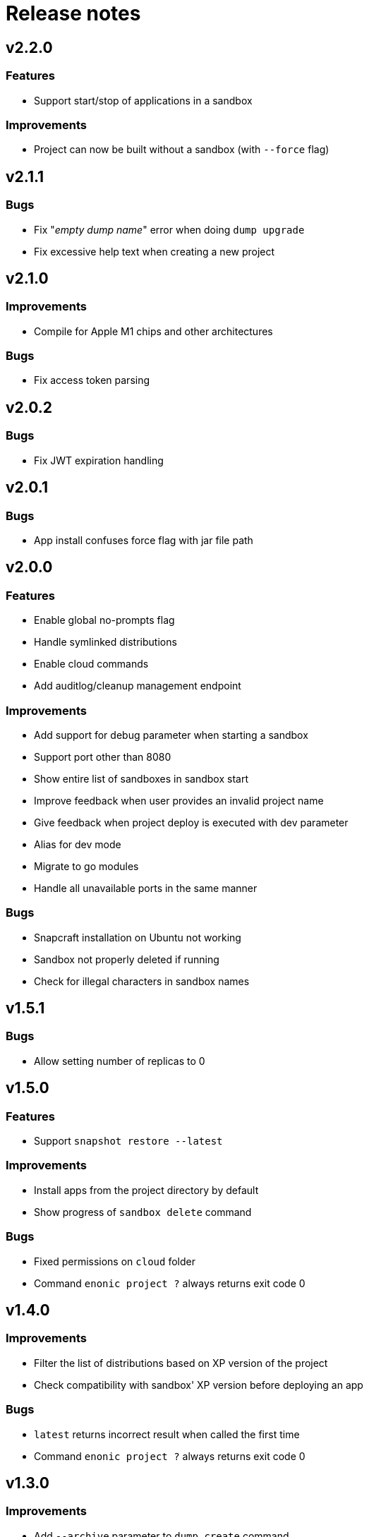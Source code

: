 = Release notes

== v2.2.0

=== Features

* Support start/stop of applications in a sandbox

=== Improvements

* Project can now be built without a sandbox (with `--force` flag)

== v2.1.1

=== Bugs

* Fix "_empty dump name_" error when doing `dump upgrade`
* Fix excessive help text when creating a new project

== v2.1.0

=== Improvements

* Compile for Apple M1 chips and other architectures

=== Bugs

* Fix access token parsing

== v2.0.2

=== Bugs

* Fix JWT expiration handling

== v2.0.1

=== Bugs

* App install confuses force flag with jar file path

== v2.0.0

=== Features

* Enable global no-prompts flag
* Handle symlinked distributions
* Enable cloud commands
* Add auditlog/cleanup management endpoint

=== Improvements

* Add support for debug parameter when starting a sandbox
* Support port other than 8080
* Show entire list of sandboxes in sandbox start
* Improve feedback when user provides an invalid project name
* Give feedback when project deploy is executed with dev parameter
* Alias for dev mode
* Migrate to go modules
* Handle all unavailable ports in the same manner

=== Bugs

* Snapcraft installation on Ubuntu not working
* Sandbox not properly deleted if running
* Check for illegal characters in sandbox names

== v1.5.1

=== Bugs

* Allow setting number of replicas to 0

== v1.5.0

=== Features

* Support `snapshot restore --latest`

=== Improvements

* Install apps from the project directory by default
* Show progress of `sandbox delete` command

=== Bugs

* Fixed permissions on `cloud` folder
* Command `enonic project ?` always returns exit code 0

== v1.4.0

=== Improvements

* Filter the list of distributions based on XP version of the project
* Check compatibility with sandbox' XP version before deploying an app

=== Bugs

* `latest` returns incorrect result when called the first time
* Command `enonic project ?` always returns exit code 0

== v1.3.0

=== Improvements

* Add `--archive` parameter to `dump create` command
* Add `--archive` parameter to `dump load` command
* Show instructions on project deployment upon completing new project wizard

=== Bugs

* `enonic repo readonly` command unnecessarily closes indices

== v1.2.1

=== Bugs

* Enonic sandbox does not start in detached mode on CentOS7/macOS
* `deploy` command erases runtime PID info when sandbox was started in detached mode
* `install` command gives NPE when env variable is not defined and host is not provided

== v1.2.0

=== Improvements

* Add support for proxy

== v1.1.1

=== Improvements

* Change update message when local version of CLI is the latest

=== Bugs

* CLI asks to start the sandbox that is already running
* Remove _enonic-xp-_ from distro name in the sandbox list

== v.1.1.0

=== Features

* Allow passing flags to Gradle
* Enable `vacuum` command
* keep-alive in `cms reprocess`
* keep-alive in `repo reindex`

=== Improvements

* Add backwards compatibility for `reprocess` command
* Change update message when local version of CLI is the latest
* Flag to list B- and RC- versions of the distro on `create sandbox
* Hide password when dump upgrading
* Indicate latest, stable and unstable releases
* Make `import` top level command
* Show example of a custom repo path in project create wizard
* `enonic app install --file` panics when file is not found
* `enonic project create` project name cmdline parameter

=== Bugs

* After restart of server - token is invalid but no revalidation is attempted
* CLI does not exit on SIGINT (Crtl + C) when creating new projects
* Change `update` to `upgrade` in the description of how to upgrade CLI with brew
* `deploy` task is interrupted when processId of previously running sandbox cannot be not found
* `enonic project create --help` parameters not documented
* `enonic project create` doesn't include `.gitignore`
